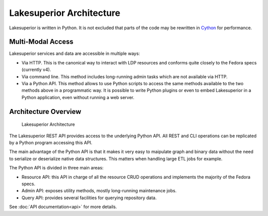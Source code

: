 Lakesuperior Architecture
=========================

Lakesuperior is written in Python. It is not excluded that parts of the
code may be rewritten in `Cython <http://cython.readthedocs.io/>`__ for
performance.

Multi-Modal Access
------------------

Lakesuperior services and data are accessible in multiple ways:

-  Via HTTP. This is the canonical way to interact with LDP resources
   and conforms quite closely to the Fedora specs (currently v4).
-  Via command line. This method includes long-running admin tasks which
   are not available via HTTP.
-  Via a Python API. This method allows to use Python scripts to access
   the same methods available to the two methods above in a programmatic
   way. It is possible to write Python plugins or even to embed
   Lakesuperior in a Python application, even without running a web
   server.

Architecture Overview
---------------------

.. figure:: assets/lakesuperior_arch.png
   :alt: Lakesuperior Architecture

   Lakesuperior Architecture

The Lakesuperior REST API provides access to the underlying Python API.
All REST and CLI operations can be replicated by a Python program
accessing this API.

The main advantage of the Python API is that it makes it very easy to
maipulate graph and binary data without the need to serialize or
deserialize native data structures. This matters when handling large ETL
jobs for example.

The Python API is divided in three main areas:

-  Resource API: this API in charge of all the resource CRUD operations and
   implements the majority of the Fedora specs.
-  Admin API: exposes utility methods, mostly long-running maintenance jobs.
-  Query API: provides several facilities for querying repository data.


See :doc:`API documentation<api>` for more details.
